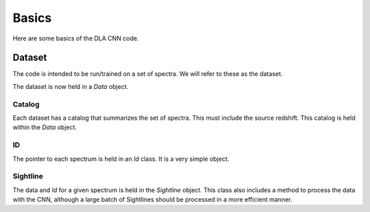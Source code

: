 .. highlight:: rest

******
Basics
******

Here are some basics of the DLA CNN code.

Dataset
========

The code is intended to be run/trained on a set of
spectra.  We will refer to these as the dataset.

The dataset is now held in a *Data* object.

Catalog
+++++++

Each dataset has a catalog that summarizes
the set of spectra.  This must include the
source redshift.   This catalog is held
within the *Data* object.

ID
++

The pointer to each spectrum is held in
an *Id* class.  It is a very simple object.

Sightline
+++++++++

The data and *Id* for a given spectrum is held
in the *Sightline* object.  This class also includes
a method to process the data with the CNN, although
a large batch of Sightlines should be processed in a more
efficient manner.
